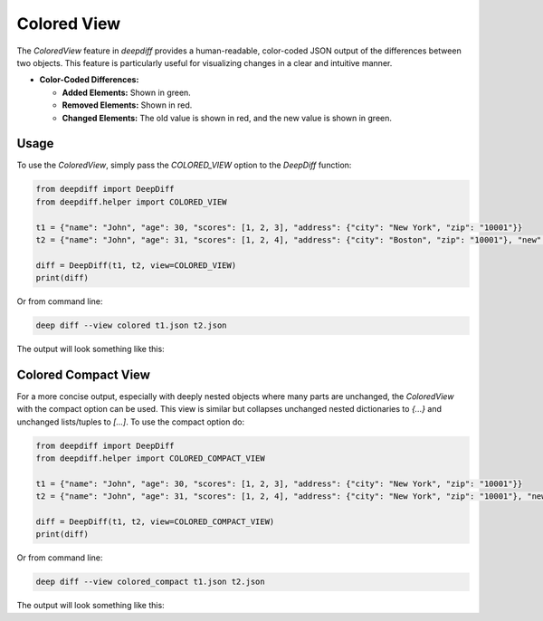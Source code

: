 .. _colored_view_label:

Colored View
============

The `ColoredView` feature in `deepdiff` provides a human-readable, color-coded JSON output of the
differences between two objects. This feature is particularly useful for visualizing changes in a
clear and intuitive manner.

- **Color-Coded Differences:**

  - **Added Elements:** Shown in green.
  - **Removed Elements:** Shown in red.
  - **Changed Elements:** The old value is shown in red, and the new value is shown in green.

Usage
-----

To use the `ColoredView`, simply pass the `COLORED_VIEW` option to the `DeepDiff` function:

.. code-block:: python

    from deepdiff import DeepDiff
    from deepdiff.helper import COLORED_VIEW

    t1 = {"name": "John", "age": 30, "scores": [1, 2, 3], "address": {"city": "New York", "zip": "10001"}}
    t2 = {"name": "John", "age": 31, "scores": [1, 2, 4], "address": {"city": "Boston", "zip": "10001"}, "new": "value"}

    diff = DeepDiff(t1, t2, view=COLORED_VIEW)
    print(diff)

Or from command line:

.. code-block:: bash

    deep diff --view colored t1.json t2.json

The output will look something like this:

.. raw:: html

    <pre style="background-color: #f8f8f8; padding: 1em; border-radius: 4px;">
    {
      "name": "John",
      "age": <span style="color: #ff0000">30</span> -> <span style="color: #00aa00">31</span>,
      "scores": [
        1,
        2,
        <span style="color: #ff0000">3</span> -> <span style="color: #00aa00">4</span>
      ],
      "address": {
        "city": <span style="color: #ff0000">"New York"</span> -> <span style="color: #00aa00">"Boston"</span>,
        "zip": "10001"
      },
      <span style="color: #00aa00">"new": "value"</span>
    }
    </pre>

Colored Compact View
--------------------

For a more concise output, especially with deeply nested objects where many parts are unchanged,
the `ColoredView` with the compact option can be used. This view is similar but collapses
unchanged nested dictionaries to `{...}` and unchanged lists/tuples to `[...]`. To use the compact
option do:

.. code-block:: python

    from deepdiff import DeepDiff
    from deepdiff.helper import COLORED_COMPACT_VIEW

    t1 = {"name": "John", "age": 30, "scores": [1, 2, 3], "address": {"city": "New York", "zip": "10001"}}
    t2 = {"name": "John", "age": 31, "scores": [1, 2, 4], "address": {"city": "New York", "zip": "10001"}, "new": "value"}

    diff = DeepDiff(t1, t2, view=COLORED_COMPACT_VIEW)
    print(diff)

Or from command line:

.. code-block:: bash

    deep diff --view colored_compact t1.json t2.json


The output will look something like this:

.. raw:: html

    <pre style="background-color: #f8f8f8; padding: 1em; border-radius: 4px;">
    {
      "name": "John",
      "age": <span style="color: #ff0000">30</span> -> <span style="color: #00aa00">31</span>,
      "scores": [
        1,
        2,
        <span style="color: #ff0000">3</span> -> <span style="color: #00aa00">4</span>
      ],
      "address": {...},
      <span style="color: #00aa00">"new": "value"</span>
    }
    </pre>
